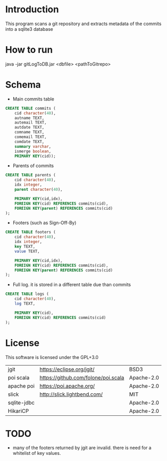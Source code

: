 * Introduction

This program scans a git repository and extracts metadata of the commits into a sqlite3 database


* How to run

java -jar gitLogToDB.jar <dbfile> <pathToGitrepo>


* Schema

- Main commits table

#+BEGIN_SRC sql
CREATE TABLE commits (
    cid character(40),
    autname TEXT,
    autemail TEXT,
    autdate TEXT,
    comname TEXT,
    comemail TEXT,
    comdate TEXT,
    summary varchar,
    ismerge boolean,
    PRIMARY KEY(cid));
#+END_SRC

- Parents of commits

#+BEGIN_SRC sql
CREATE TABLE parents (
    cid character(40),
    idx integer,
    parent character(40),

    PRIMARY KEY(cid,idx),
    FOREIGN KEY(cid) REFERENCES commits(cid),
    FOREIGN KEY(parent) REFERENCES commits(cid)
);
#+END_SRC

- Footers (such as Sign-Off-By)

#+BEGIN_SRC sql
CREATE TABLE footers (
    cid character(40),
    idx integer,
    key TEXT,
    value TEXT,

    PRIMARY KEY(cid,idx),
    FOREIGN KEY(cid) REFERENCES commits(cid),
    FOREIGN KEY(parent) REFERENCES commits(cid)
);
#+END_SRC

- Full log. it is stored in a different table due than commits

#+BEGIN_SRC sql
CREATE TABLE logs (
    cid character(40),
    log TEXT,

    PRIMARY KEY(cid),
    FOREIGN KEY(cid) REFERENCES commits(cid)
);
#+END_SRC

* License

This software is licensed under the GPL+3.0

| jgit        | https://eclipse.org/jgit/           | BSD3   |
| poi scala   | https://github.com/folone/poi.scala | Apache-2.0   |
| apache poi  | https://poi.apache.org/             | Apache-2.0   |
| slick       | http://slick.lightbend.com/         | MIT          |
| sqlite-jdbc |                                     | Apache-2.0   |
| HikariCP    |                                     | Apache-2.0   |

* TODO

- many of the footers returned by jgit are invalid. there is need for a whitelist of 
  key values.

